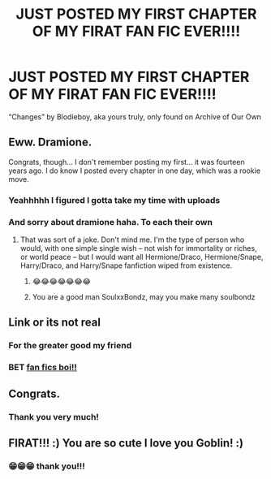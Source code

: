 #+TITLE: JUST POSTED MY FIRST CHAPTER OF MY FIRAT FAN FIC EVER!!!!

* JUST POSTED MY FIRST CHAPTER OF MY FIRAT FAN FIC EVER!!!!
:PROPERTIES:
:Author: AriesGoblin
:Score: 2
:DateUnix: 1583645812.0
:DateShort: 2020-Mar-08
:END:
“Changes” by Blodieboy, aka yours truly, only found on Archive of Our Own


** Eww. Dramione.

Congrats, though... I don't remember posting my first... it was fourteen years ago. I do know I posted every chapter in one day, which was a rookie move.
:PROPERTIES:
:Author: SoulxxBondz
:Score: 3
:DateUnix: 1583685792.0
:DateShort: 2020-Mar-08
:END:

*** Yeahhhhh I figured I gotta take my time with uploads
:PROPERTIES:
:Author: AriesGoblin
:Score: 1
:DateUnix: 1583685850.0
:DateShort: 2020-Mar-08
:END:


*** And sorry about dramione haha. To each their own
:PROPERTIES:
:Author: AriesGoblin
:Score: 1
:DateUnix: 1583686387.0
:DateShort: 2020-Mar-08
:END:

**** That was sort of a joke. Don't mind me. I'm the type of person who would, with one simple single wish -- not wish for immortality or riches, or world peace -- but I would want all Hermione/Draco, Hermione/Snape, Harry/Draco, and Harry/Snape fanfiction wiped from existence.
:PROPERTIES:
:Author: SoulxxBondz
:Score: 3
:DateUnix: 1583687598.0
:DateShort: 2020-Mar-08
:END:

***** 😂😂😂😂😂😂😂
:PROPERTIES:
:Author: AriesGoblin
:Score: 1
:DateUnix: 1583687634.0
:DateShort: 2020-Mar-08
:END:


***** You are a good man SoulxxBondz, may you make many soulbondz
:PROPERTIES:
:Author: Mestrehunter
:Score: 1
:DateUnix: 1583718328.0
:DateShort: 2020-Mar-09
:END:


** Link or its not real
:PROPERTIES:
:Author: flingerdinger
:Score: 3
:DateUnix: 1583646170.0
:DateShort: 2020-Mar-08
:END:

*** For the greater good my friend
:PROPERTIES:
:Author: AriesGoblin
:Score: 0
:DateUnix: 1583647512.0
:DateShort: 2020-Mar-08
:END:


*** BET [[https://archiveofourown.org/works/23062321][fan fics boi!!]]
:PROPERTIES:
:Author: AriesGoblin
:Score: -1
:DateUnix: 1583646251.0
:DateShort: 2020-Mar-08
:END:


** Congrats.
:PROPERTIES:
:Author: Raccoonborn
:Score: 0
:DateUnix: 1583646103.0
:DateShort: 2020-Mar-08
:END:

*** Thank you very much!
:PROPERTIES:
:Author: AriesGoblin
:Score: 1
:DateUnix: 1583646127.0
:DateShort: 2020-Mar-08
:END:


** FIRAT!!! :) You are so cute I love you Goblin! :)
:PROPERTIES:
:Score: 0
:DateUnix: 1583646831.0
:DateShort: 2020-Mar-08
:END:

*** 😁😁😁 thank you!!!
:PROPERTIES:
:Author: AriesGoblin
:Score: 2
:DateUnix: 1583646861.0
:DateShort: 2020-Mar-08
:END:
